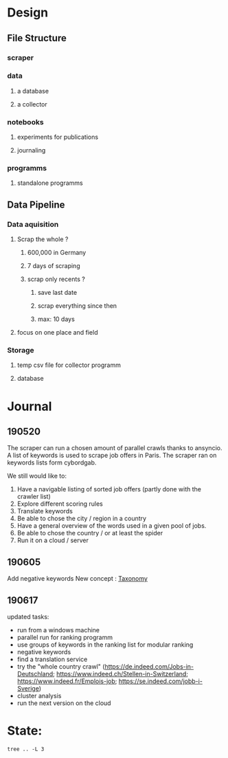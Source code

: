 * Design
:PROPERTIES:
:CREATED:  <2019-05-21 mar. 00:24>
:END:
** File Structure
:PROPERTIES:
:CREATED:  <2019-05-07 mar. 20:35>
:END:
*** scraper
:PROPERTIES:
:CREATED:  <2019-05-07 mar. 20:36>
:END:
*** data
:PROPERTIES:
:CREATED:  <2019-05-07 mar. 20:36>
:END:
**** a database
:PROPERTIES:
:CREATED:  <2019-05-07 mar. 20:36>
:END:
**** a collector
:PROPERTIES:
:CREATED:  <2019-05-07 mar. 20:36>
:END:
*** notebooks
:PROPERTIES:
:CREATED:  <2019-05-07 mar. 20:36>
:END:
**** experiments for publications
:PROPERTIES:
:CREATED:  <2019-05-07 mar. 20:37>
:END:
**** journaling
:PROPERTIES:
:CREATED:  <2019-05-07 mar. 20:37>
:END:
*** programms
:PROPERTIES:
:CREATED:  <2019-05-07 mar. 20:37>
:END:
**** standalone programms
:PROPERTIES:
:CREATED:  <2019-05-07 mar. 20:37>
:END:
** Data Pipeline 
:PROPERTIES:
:CREATED:  <2019-05-07 mar. 20:43>
:END:
*** Data aquisition
:PROPERTIES:
:CREATED:  <2019-05-07 mar. 20:43>
:END:
**** Scrap the whole ?
:PROPERTIES:
:CREATED:  <2019-05-07 mar. 20:43>
:END:
***** 600,000 in Germany
:PROPERTIES:
:CREATED:  <2019-05-07 mar. 20:53>
:END:
***** 7 days of scraping
:PROPERTIES:
:CREATED:  <2019-05-07 mar. 20:53>
:END:
***** scrap only recents ? 
:PROPERTIES:
:CREATED:  <2019-05-07 mar. 20:54>
:END:
****** save last date
:PROPERTIES:
:CREATED:  <2019-05-07 mar. 20:55>
:END:
****** scrap everything since then
:PROPERTIES:
:CREATED:  <2019-05-07 mar. 20:55>
:END:
****** max:  10 days
:PROPERTIES:
:CREATED:  <2019-05-07 mar. 20:55>
:END:
**** focus on one place and field
:PROPERTIES:
:CREATED:  <2019-05-07 mar. 21:01>
:END:
*** Storage
:PROPERTIES:
:CREATED:  <2019-05-07 mar. 20:57>
:END:
**** temp csv file for collector programm
:PROPERTIES:
:CREATED:  <2019-05-07 mar. 20:59>
:END:
**** database
:PROPERTIES:
:CREATED:  <2019-05-07 mar. 20:57>
:END:
* Journal
:PROPERTIES:
:CREATED:  <2019-05-21 mar. 00:24>
:END:
** 190520
:PROPERTIES:
:CREATED:  <2019-05-21 mar. 00:24>
:END:
The scraper can run a chosen amount of parallel crawls thanks to ansyncio.
A list of keywords is used to scrape job offers in Paris.
The scraper ran on keywords lists form cybordgab.

We still would like to:
1. Have a navigable listing of sorted job offers (partly done with the crawler list)
2. Explore different scoring rules
3. Translate keywords
4. Be able to chose the city / region in a country
5. Have a general overview of the words used in a given pool of jobs.
6. Be able to chose the country / or at least the spider
7. Run it on a cloud / server
** 190605 
:PROPERTIES:
:CREATED:  <2019-06-05 mer. 21:30>
:END:
Add negative keywords
New concept : [[https://en.wikipedia.org/wiki/Taxonomy][Taxonomy]]  
** 190617
:PROPERTIES:
:CREATED:  <2019-06-16 dim. 15:21>
:END:
updated tasks:
- run from a windows machine
- parallel run for ranking programm
- use groups of keywords in the ranking list for modular ranking
- negative keywords
- find a translation service
- try the "whole country crawl" (https://de.indeed.com/Jobs-in-Deutschland; https://www.indeed.ch/Stellen-in-Switzerland; https://www.indeed.fr/Emplois-job; https://se.indeed.com/jobb-i-Sverige)
- cluster analysis
- run the next version on the cloud
* State:
:PROPERTIES:
:CREATED:  <2019-06-16 dim. 15:25>
:END:
#+BEGIN_SRC shell :results output
tree .. -L 3
#+END_SRC

#+RESULTS:
#+begin_example
..
├── config.ini
├── config.ini~
├── data
│   ├── cyborgab
│   │   ├── output
│   │   └── scraper_keywords.txt
│   └── teddd
│       ├── output
│       ├── scraper_keywords.bak
│       ├── scraper_keywords.txt
│       └── scraper_keywords.txt~
├── jobseeker_launcher.py
├── jobseeker_launcher.py~
├── jobseeker.py~
├── notebooks
│   ├── analysis.org
│   ├── jobseeker_archive.org
│   ├── journal.org
│   └── journal.org~
├── products
│   └── keywords_ranking
│       ├── 190521-2204-rank.csv
│       ├── 190524-0116-rank.csv
│       ├── 190524-0117-rank.csv
│       ├── 190524-0119-rank.csv
│       ├── html
│       └── ranking.csv
└── programms
    ├── __init__.py
    ├── __pycache__
    │   ├── __init__.cpython-37.pyc
    │   └── utils.cpython-37.pyc
    ├── ranking.py
    ├── scraper
    │   └── indeed_scraper
    ├── utils
    │   ├── __init__.py
    │   ├── __pycache__
    │   ├── scraper_wrapper.sh
    │   ├── scraper_wrapper.sh~
    │   ├── utils.py
    │   └── utils.py~
    └── viewer
        ├── html_generator.py
        ├── html_generator.py~
        ├── index_template.html
        ├── index_template.html~
        ├── index_template.html.bak
        ├── job-offers-ranking-cyborgab-190522.zip
        ├── job_template.html
        └── job_template.html~

16 directories, 35 files
#+end_example

